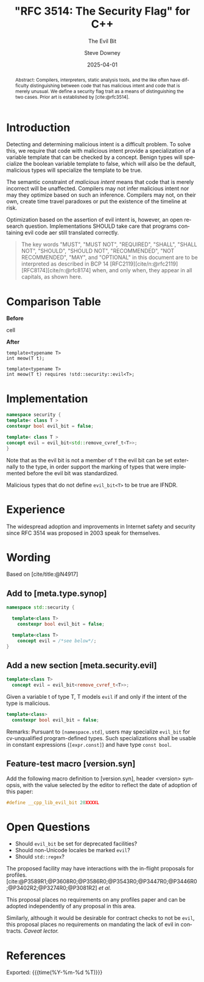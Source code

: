 #+TITLE: "RFC 3514: The Security Flag" for C++
#+AUTHOR: Steve Downey
#+EMAIL: sdowney@gmail.com
#+LANGUAGE: en
#+DOCNUMBER: P3514R0
#+AUDIENCE: LEWGI, WG21
#+SELECT_TAGS: export
#+EXCLUDE_TAGS: noexport
#+DESCRIPTION:
#+KEYWORDS:
#+SUBTITLE: The Evil Bit
#+DATE: 2025-04-01
#+SOURCE_REPO: https://github.com/steve-downey/wg21org
#+MACRO: filename (eval (magit-git-string "ls-files" ( buffer-file-name)))
#+source_file: {{{filename}}}
#+MACRO: gitver (eval (magit-git-string "describe" "--always" "--long" "--all" "--dirty" "--tags"))
#+source_version: {{{gitver}}}

#+STARTUP: showall

#+HTML_DOCTYPE: html5
#+OPTIONS: html-link-use-abs-url:nil html-postamble:nil html-preamble:t
#+OPTIONS: html-scripts:t html-style:t html5-fancy:t tex:t
#+OPTIONS: ^:nil
#+OPTIONS: html-self-link-headlines:t

#+HTML_HEAD: <link rel="stylesheet" type="text/css" href="https://sdowney.org/css/wg21org.css"/>
#+html_head: <link rel="stylesheet" type="text/css" href="https://sdowney.org/css/modus-operandi-tinted.css" />

#+BIBLIOGRAPHY: wg21.bib
#+BIBLIOGRAPHY: MyLibrary.bib
#+BIBLIOGRAPHY: rfc.bib

#+begin_abstract
Abstract: Compilers, interpreters, static analysis tools, and the like often have difficulty distinguishing between code that has malicious intent and code that is merely unusual. We define a security flag trait as a means of distinguishing the two cases. Prior art is established by [cite:@rfc3514].
#+end_abstract

* Introduction
Detecting and determining malicious intent is a difficult problem. To solve this, we require that code with malicious intent provide a specialization of a variable template that can be checked by a concept. Benign types will specialize the boolean variable template to false, which will also be the default, malicious types will specialize the template to be true.

The semantic constraint of /malicious intent/ means that code that is merely incorrect will be unaffected. Compilers may not infer malicious intent nor may they optimize based on such an inference. Compilers may not, on their own, create time travel paradoxes or put the existence of the timeline at risk.

Optimization based on the assertion of evil intent is, however, an open research question. Implementations SHOULD take care that programs containing evil code aer still translated correctly.

#+begin_quote
The key words "MUST", "MUST NOT", "REQUIRED", "SHALL", "SHALL NOT", "SHOULD", "SHOULD NOT", "RECOMMENDED", "NOT RECOMMENDED", "MAY", and "OPTIONAL" in this document are to be interpreted as described in BCP 14 [RFC2119][cite/n:@rfc2119] [RFC8174][cite/n:@rfc8174] when, and only when, they appear in all capitals, as shown here.
#+end_quote

* Comparison Table
#+begin_cmptbl
#+begin_cmptblcell before
*Before*
#+end_cmptblcell
#+begin_cmptblcell after
*After*
#+end_cmptblcell
#+begin_cmptblcell before
#+begin_src C++
template<typename T>
int meow(T t);
#+end_src
#+end_cmptblcell
#+begin_cmptblcell after
#+begin_src C++
template<typename T>
int meow(T t) requires !std::security::evil<T>;
#+end_src
#+end_cmptblcell
#+end_cmptbl

* Implementation
#+begin_src cpp
namespace security {
template< class T >
constexpr bool evil_bit = false;

template< class T >
concept evil = evil_bit<std::remove_cvref_t<T>>;
}
#+end_src

Note that as the evil bit is not a member of ~T~ the evil bit can be set externally to the type, in order support the marking of types that were implemented before the evil bit was standardized.

Malicious types that do not define ~evil_bit<T>~ to be true are IFNDR.

* Experience
The widespread adoption and improvements in Internet safety and security since RFC 3514 was proposed in 2003 speak for themselves.

* Wording
Based on [cite/title:@N4917]
** Add to [meta.type.synop]

#+begin_src cpp
namespace std::security {

  template<class T>
    constexpr bool evil_bit = false;

  template<class T>
    concept evil = /*see below*/;
}
#+end_src

** Add a new section [meta.security.evil]

#+begin_src cpp
template<class T>
  concept evil = evil_bit<remove_cvref_t<T>>;
#+end_src

Given a variable t of type T, T models ~evil~ if and only if the intent of the type is malicious.

#+begin_src cpp
template<class>
  constexpr bool evil_bit = false;
#+end_src

Remarks: Pursuant to ~[namespace.std]~, users may specialize ~evil_bit~ for cv-unqualified program-defined types. Such specializations shall be usable in constant expressions (~[expr.const]~) and have type ~const bool~.

** Feature-test macro [version.syn]
Add the following macro definition to [version.syn], header <version> synopsis, with the value selected by the editor to reflect the date of adoption of this paper:
#+begin_src cpp
#define __cpp_lib_evil_bit 20XXXXL
#+end_src
* Open Questions
- Should ~evil_bit~ be set for deprecated facilities?
- Should non-Unicode locales be marked ~evil~?
- Should ~std::regex~?

The proposed facility may have interactions with the in-flight proposals for profiles. [cite:@P3589R1;@P3608R0;@P3586R0;@P3543R0;@P3447R0;@P3446R0;@P3402R2;@P3274R0;@P3081R2] /et al./

This proposal places no requirements on any profiles paper and can be adopted independently of any proposal in this area.

Similarly, although it would be desirable for contract checks to not be ~evil~, this proposal places no requirements on mandating the lack of evil in contracts.
/Caveat lector./

* References
#+CITE_EXPORT: csl chicago-author-date.csl

#+PRINT_BIBLIOGRAPHY:

Exported: {{{time(%Y-%m-%d %T)}}}
